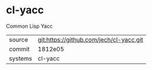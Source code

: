 * cl-yacc

Common Lisp Yacc

|---------+-----------------------------------------|
| source  | git:https://github.com/jech/cl-yacc.git |
| commit  | 1812e05                                 |
| systems | cl-yacc                                 |
|---------+-----------------------------------------|
